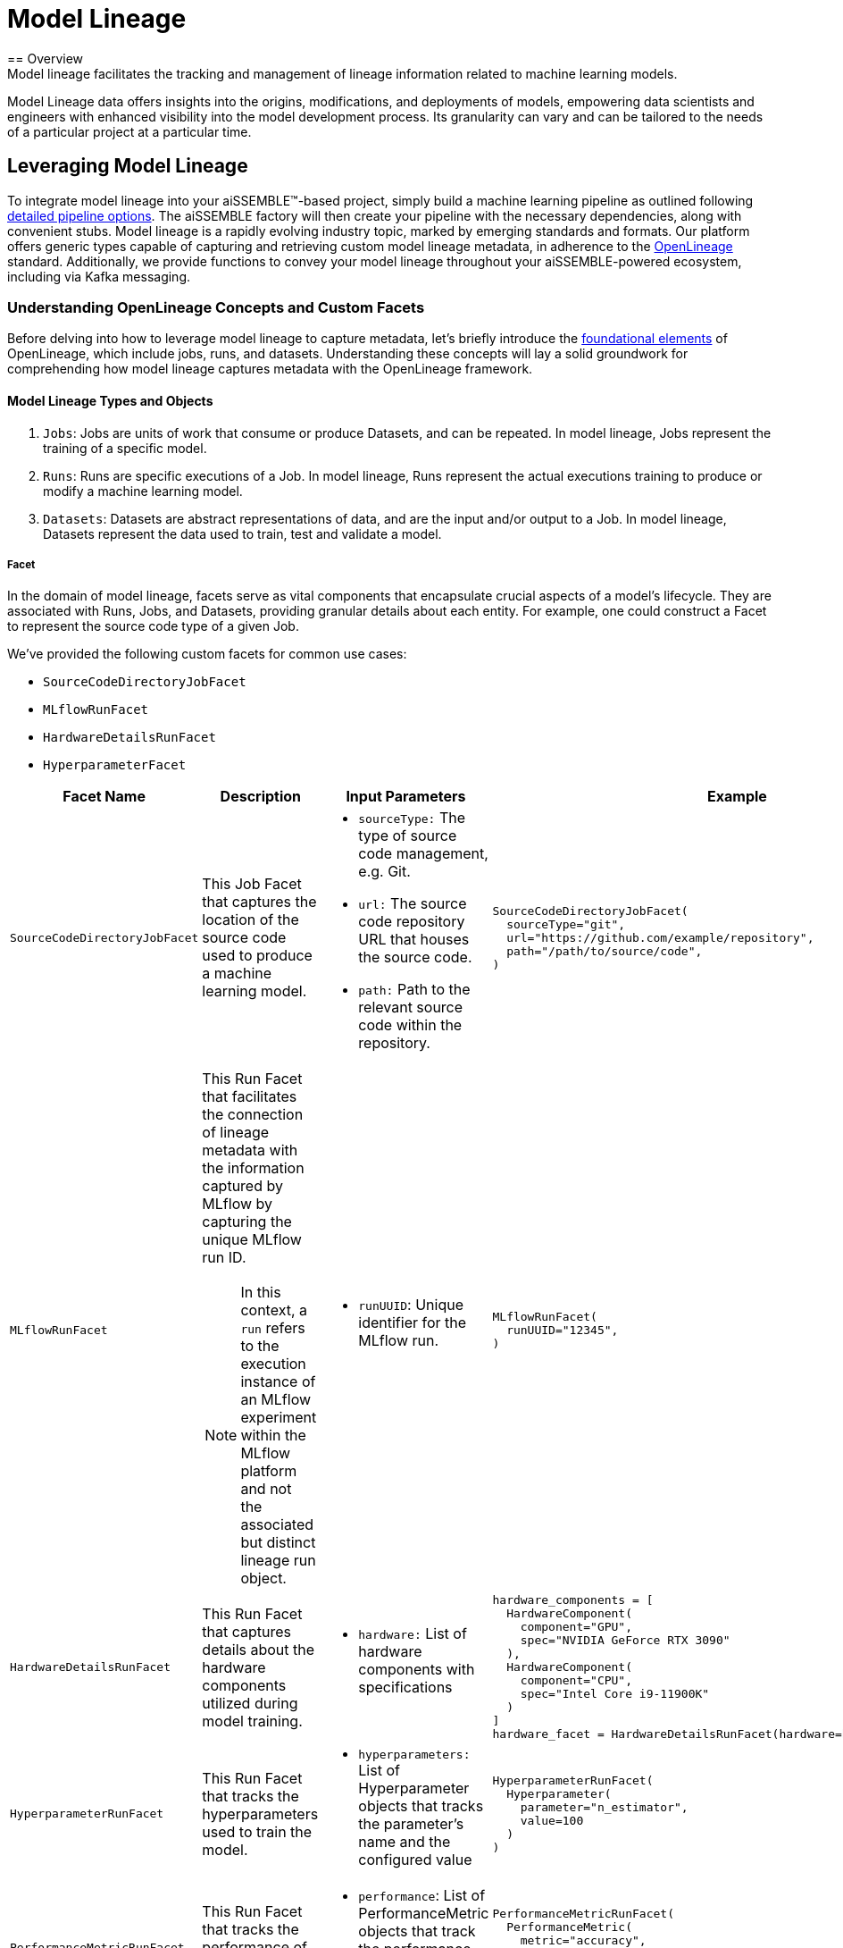= Model Lineage
== Overview
Model lineage facilitates the tracking and management of lineage information related to machine learning models.
Model Lineage data offers insights into the origins, modifications, and deployments of models, empowering data
scientists and engineers with enhanced visibility into the model development process. Its granularity can vary and can
be tailored to the needs of a particular project at a particular time.

== Leveraging Model Lineage
To integrate model lineage into your aiSSEMBLE(TM)-based project, simply build a machine learning pipeline as outlined
following xref:pipeline-metamodel.adoc#_pipeline_type_options[detailed pipeline options]. The aiSSEMBLE factory will
then create your pipeline with the necessary dependencies, along with convenient stubs. Model lineage is a rapidly
evolving industry topic, marked by emerging standards and formats. Our platform offers generic types capable of
capturing and retrieving custom model lineage metadata, in adherence to the https://openlineage.io[OpenLineage]
standard. Additionally, we provide functions to convey your model lineage throughout your aiSSEMBLE-powered ecosystem,
including via Kafka messaging.

=== Understanding OpenLineage Concepts and Custom Facets
Before delving into how to leverage model lineage to capture metadata, let's briefly introduce the
https://openlineage.io/docs/spec/object-model/[foundational elements] of OpenLineage, which include jobs, runs, and
datasets. Understanding these concepts will lay a solid groundwork for comprehending how model lineage captures
metadata with the OpenLineage framework.

==== Model Lineage Types and Objects
1. `Jobs`: Jobs are units of work that consume or produce Datasets, and can be repeated. In model lineage, Jobs represent
the training of a specific model.
2. `Runs`: Runs are specific executions of a Job. In model lineage, Runs represent the actual executions training to
produce or modify a machine learning model.
3. `Datasets`: Datasets are abstract representations of data, and are the input and/or output to a Job. In model lineage,
Datasets represent the data used to train, test and validate a model.

===== Facet
In the domain of model lineage, facets serve as vital components that encapsulate crucial aspects of a model's
lifecycle. They are associated with Runs, Jobs, and Datasets, providing granular details about each entity. For
example, one could construct a Facet to represent the source code type of a given Job.

We've provided the following custom facets for common use cases:

* `SourceCodeDirectoryJobFacet`
* `MLflowRunFacet`
* `HardwareDetailsRunFacet`
* `HyperparameterFacet`

[cols="a,a,a,a"]
|===
| Facet Name | Description | Input Parameters | Example

| `SourceCodeDirectoryJobFacet`
| This Job Facet that captures the location of the source code used to produce a machine learning model.
|
* `sourceType:` The type of source code management, e.g. Git.
* `url:` The source code repository URL that houses the source code.
* `path:` Path to the relevant source code within the repository.
|
[source]
----
SourceCodeDirectoryJobFacet(
  sourceType="git",
  url="https://github.com/example/repository",
  path="/path/to/source/code",
)
----

| `MLflowRunFacet`
| This Run Facet that facilitates the connection of lineage metadata with the information captured by MLflow by
capturing the unique MLflow run ID.
[NOTE]
In this context, a `run` refers to the execution instance of an MLflow experiment within the MLflow platform and not
the associated but distinct lineage run object.
|
* `runUUID`: Unique identifier for the MLflow run.
|
[source]
----
MLflowRunFacet(
  runUUID="12345",
)
----

| `HardwareDetailsRunFacet`
| This Run Facet that captures details about the hardware components utilized during model training.
|
* `hardware:` List of hardware components with specifications
|
[source]
----
hardware_components = [
  HardwareComponent(
    component="GPU",
    spec="NVIDIA GeForce RTX 3090"
  ),
  HardwareComponent(
    component="CPU",
    spec="Intel Core i9-11900K"
  )
]
hardware_facet = HardwareDetailsRunFacet(hardware=hardware_components)
----
| `HyperparameterRunFacet`
| This Run Facet that tracks the hyperparameters used to train the model.
|
* `hyperparameters:` List of Hyperparameter objects that tracks the parameter's name and the configured value
|
[source]
----
HyperparameterRunFacet(
  Hyperparameter(
    parameter="n_estimator",
    value=100
  )
)
----
| `PerformanceMetricRunFacet`
| This  Run Facet that tracks the performance of the trained model.
|
* `performance`: List of PerformanceMetric objects that track the performance metric's name and value.
|
[source]
----
PerformanceMetricRunFacet(
  PerformanceMetric(
    metric="accuracy",
    value="0"
  )
)
----
|===

TIP: Leverage the `LineageBuilder` class from aiSSEMBLE's `aissemble-foundation-model-lineage` package for a
structured approach to populating the facets that aiSSEMBLE captures by default.

== Additional Resources
The full aiSSEMBLE model lineage source code can be reviewed on
https://github.com/boozallen/aissemble/tree/dev/foundation/foundation-lineage/aissemble-foundation-model-lineage[GitHub].
Methods for tracking that generate minimal instances of Run, Job, and RunEvent for emission are described in
`src/<pipeline-name>/generated/step/<training-name>_base.py`
